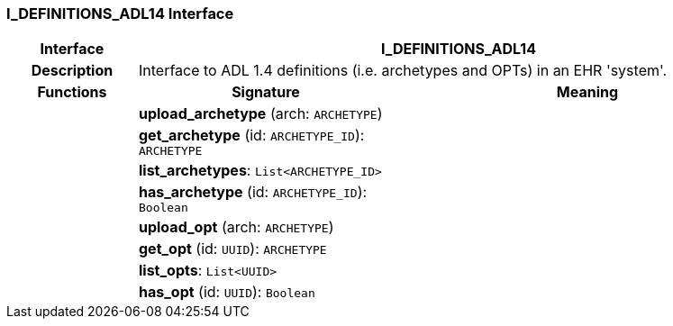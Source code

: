 === I_DEFINITIONS_ADL14 Interface

[cols="^1,2,3"]
|===
h|*Interface*
2+^h|*I_DEFINITIONS_ADL14*

h|*Description*
2+a|Interface to ADL 1.4 definitions (i.e. archetypes and OPTs) in an EHR 'system'.

h|*Functions*
^h|*Signature*
^h|*Meaning*

h|
|*upload_archetype* (arch: `ARCHETYPE`)
a|

h|
|*get_archetype* (id: `ARCHETYPE_ID`): `ARCHETYPE`
a|

h|
|*list_archetypes*: `List<ARCHETYPE_ID>`
a|

h|
|*has_archetype* (id: `ARCHETYPE_ID`): `Boolean`
a|

h|
|*upload_opt* (arch: `ARCHETYPE`)
a|

h|
|*get_opt* (id: `UUID`): `ARCHETYPE`
a|

h|
|*list_opts*: `List<UUID>`
a|

h|
|*has_opt* (id: `UUID`): `Boolean`
a|
|===
